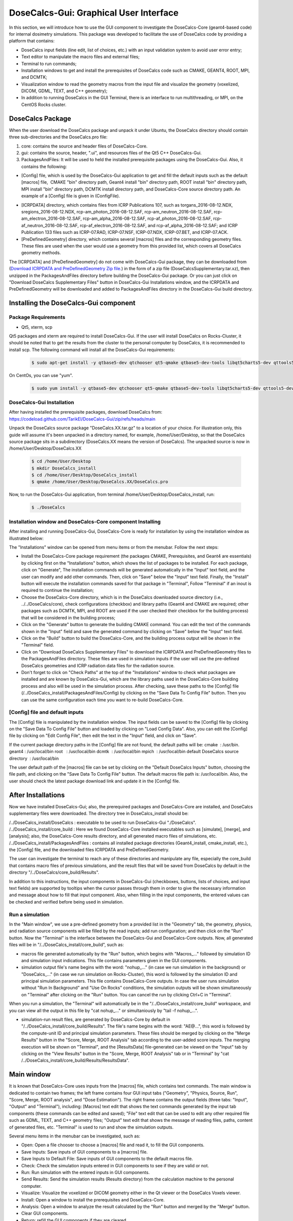 DoseCalcs-Gui: Graphical User Interface
==========================================

In this section, we will introduce how to use the GUI component to investigate the DoseCalcs-Core (geant4-based code) for internal dosimetry simulations. This package was developed to facilitate the use of DoseCalcs code by providing a platform that contains:

.. image:: /images/mainWin.png

- DoseCalcs input fields (line edit, list of choices, etc.) with an input validation system to avoid user error entry;
- Text editor to manipulate the macro files and external files;
- Terminal to run commands;
- Installation windows to get and install the prerequisites of DoseCalcs code such as CMAKE, GEANT4, ROOT, MPI, and DCMTK;
- Visualization window to read the geometry macros from the input file and visualize the geometry (voxelized, DICOM, GDML, TEXT, and C++ geometry);
- In addition to running DoseCalcs in the GUI Terminal, there is an interface to run multithreading, or MPI, on the CentOS Rocks cluster.

DoseCalcs Package
-------------------

When the user download the DoseCalcs package and unpack it under Ubuntu, the DoseCalcs directory should contain three sub-directories and the DoseCalcs.pro file:

1. core: contains the source and header files of DoseCalcs-Core.

2. gui: contains the source, header, ".ui", and resources files of the Qt5 C++ DoseCalcs-Gui. 

3. PackagesAndFiles: It will be used to held the installed prerequisite packages using the DoseCalcs-Gui. Also, it contains the following:

- [Config] file, which is used by the DoseCalcs-Gui application to get and fill the default inputs such as the default [macros] file,  CMAKE "bin" directory path, Geant4 install "bin" directory path, ROOT install "bin" directory path, MPI install "bin" directory path, DCMTK install directory path, and DoseCalcs-Core source directory path. An example of a [Config] file is given in (ConfigFile).

.. .. _ConfigFile:

.. image:: /images/ConfigFile.png

- [ICRPDATA] directory, which contains files from ICRP Publications 107, such as torgans_2016-08-12.NDX, sregions_2016-08-12.NDX, rcp-am_photon_2016-08-12.SAF, rcp-am_neutron_2016-08-12.SAF, rcp-am_electron_2016-08-12.SAF, rcp-am_alpha_2016-08-12.SAF, rcp-af_photon_2016-08-12.SAF, rcp-af_neutron_2016-08-12.SAF, rcp-af_electron_2016-08-12.SAF, and rcp-af_alpha_2016-08-12.SAF; and ICRP Publication 133 files such as ICRP-07.RAD, ICRP-07.NSF, ICRP-07.NDX, ICRP-07.BET, and ICRP-07.ACK.

- [PreDefinedGeometry] directory, which contains several [macros] files and the corresponding geometry files. These files are used when the user would use a geometry from this provided list, which covers all DoseCalcs geometry methods.

The [ICRPDATA] and [PreDefinedGeometry] do not come with DoseCalcs-Gui package, they can be downloaded from (`Download ICRPDATA and PreDefinedGeometry Zip file. <https://drive.google.com/file/d/1v9cmMbN5pNsTiqtlNA18uF_qvtlPtYpD/view?usp=sharing>`_) in the form of a zip file (DoseCalcsSupplementary.tar.xz), then unzipped in the PackagesAndFiles directory before building the DoseCalcs-Gui package. Or you can just click on "Download DoseCalcs Supplementary Files" button in DoseCalcs-Gui Installations window, and the ICRPDATA and PreDefinedGeometry will be downloaded and added to PackagesAndFiles directory in the DoseCalcs-Gui build directory.

Installing the DoseCalcs-Gui component
-------------------------------------------

.. GuiInstallations:

Package Requirements
+++++++++++++++++++++++

* Qt5, xterm, scp  

Qt5 packages and xterm are required to install DoseCalcs-Gui. If the user will install DoseCalcs on Rocks-Cluster, it should be noted that to get the results from the cluster to the personal computer by DoseCalcs, it is recommended to install scp. The following command will install all the DoseCalcs-Gui requirements:

 .. code-block:: bash

   $ sudo apt-get install -y qtbase5-dev qtchooser qt5-qmake qtbase5-dev-tools libqt5charts5-dev qttools5-dev xterm openssh-client openssh-server 

On CentOs, you can use "yum".

 .. code-block:: bash

   $ sudo yum install -y qtbase5-dev qtchooser qt5-qmake qtbase5-dev-tools libqt5charts5-dev qttools5-dev xterm openssh-clients openssh

.. The DoseCalcs application uses the Qt network library for automatic download of prerequisites, and the Qt Painter library for saving data to pdf files; this necessitates the full Qt5 installation by online or offline method.

DoseCalcs-Gui Installation
+++++++++++++++++++++++++++++

After having installed the prerequisite packages, download DoseCalcs from: https://codeload.github.com/TarikEl/DoseCalcs-Gui/zip/refs/heads/main
 
Unpack the DoseCalcs source package "DoseCalcs.XX.tar.gz" to a location of your choice. For illustration only, this guide will assume it's been unpacked in a directory named, for example, /home/User/Desktop, so that the DoseCalcs source package sits in a subdirectory (DoseCalcs.XX means the version of DoseCalcs). The unpacked source is now in /home/User/Desktop/DoseCalcs.XX

 .. code-block:: bash
  
  $ cd /home/User/Desktop
  $ mkdir DoseCalcs_install
  $ cd /home/User/Desktop/DoseCalcs_install
  $ qmake /home/User/Desktop/DoseCalcs.XX/DoseCalcs.pro

Now, to run the DoseCalcs-Gui application, from terminal /home/User/Desktop/DoseCalcs_install, run:  

 .. code-block:: bash

   $ ./DoseCalcs

Installation window and DoseCalcs-Core component Installing 
++++++++++++++++++++++++++++++++++++++++++++++++++++++++++++++

After installing and running DoseCalcs-Gui, DoseCalcs-Core is ready for installation by using the installation window as illustrated below:

.. image:: /images/InsWin.png


The "Installations" window can be opened from menu items or from the menubar. Follow the next steps:

- Install the DoseCalcs-Core package requirement (the packages CMAKE, Prerequisites, and Geant4 are essentials) by clicking first on the "Installations" button, which shows the list of packages to be installed. For each package, click on "Generate", The installation commands will be generated automatically in the "Input" text field, and the user can modify and add other commands. Then, click on "Save" below the "Input" text field. Finally, the "Install" button will execute the installation commands saved for that package in "Terminal", Follow "Terminal" if an inout is required to continue the installation;

- Choose the DoseCalcs-Core directory, which is in the DoseCalcs downloaded source directory (i.e., ../../DoseCalcs/core), check configurations (checkbox) and library paths (Geant4 and CMAKE are required; other packages such as DCMTK, MPI, and ROOT are used if the user checked their checkbox for the building process) that will be considered in the building process;

- Click on the "Generate" button to generate the building CMAKE command. You can edit the text of the commands shown in the "Input" field and save the generated command by clicking on "Save" below the "Input" text field.

- Click on the "Build" button to build the DoseCalcs-Core, and the building process output will be shown in the "Terminal" field.

- Click on "Download DoseCalcs Supplementary Files" to download the ICRPDATA and PreDefinedGeometry files to the PackagesAndFiles directory. These files are used in simulation inputs if the user will use the pre-defined DoseCalcs geometries and ICRP radiation data files for the radiation source. 

- Don't forget to click on "Check Paths" at the top of the "Installations" window to check what packages are installed and are known by DoseCalcs-Gui, which are the library paths used in the DoseCalcs-Core building process and also will be used in the simulation process. After checking, save these paths to the [Config] file (/../DoseCalcs_install/PackagesAndFiles/Config) by clicking on the "Save Data To Config File" button. Then you can use the same configuration each time you want to re-build DoseCalcs-Core.

.. .. _InsWinForDownload: 

.. image:: /images/DownInstPartWin.png

[Config] file and default inputs
++++++++++++++++++++++++++++++++++

The [Config] file is manipulated by the installation window. The input fields can be saved to the [Config] file by clicking on the "Save Data To Config File" button and loaded by clicking on "Load Config Data". Also, you can edit the [Config] file by clicking on "Edit Config File", then edit the text in the "Input" field, and click on "Save".

.. .. _InsWinConfEditFile: 

.. image:: /images/ConfFileEdit.png

If the current package directory paths in the [Config] file are not found, the default paths will be:
cmake  : /usr/bin.
geant4 : /usr/local/bin
root   : /usr/local/bin
dcmtk  : /usr/local/bin
mpich  : /usr/local/bin
default DoseCalcs source directory  : /usr/local/bin

The user default path of the [macros] file can be set by clicking on the "Default DoseCalcs Inputs" button, choosing the file path, and clicking on the "Save Data To Config File" button. The default macros file path is: /usr/local/bin. Also, the user should check the latest package download link and update it in the [Config] file.


After Installations
---------------------

Now we have installed DoseCalcs-Gui; also, the prerequired packages and DoseCalcs-Core are installed, and DoseCalcs supplementary files were downloaded. The directory tree in DoseCalcs_install should be:

/../DoseCalcs_install/DoseCalcs : executable to be used to run DoseCalcs-Gui "./DoseCalcs".
/../DoseCalcs_install/core_build : Here we found DoseCalcs-Core installed executables such as [simulate], [merge], and [analysis]; also, the DoseCalcs-Core results directory, and all generated macro files of simulations, etc.
/../DoseCalcs_install/PackagesAndFiles : contains all installed package directories (Geant4_install, cmake_install, etc.), the [Config] file, and the downloaded files ICRPDATA and PreDefinedGeometry.

The user can investigate the terminal to reach any of these directories and manipulate any file, especially the core_build that contains macro files of previous simulations, and the result files that will be saved from DoseCalcs by default in the directory "/../DoseCalcs/core_build/Results".

In addition to this instructions, the input components in DoseCalcs-Gui (checkboxes, buttons, lists of choices, and input text fields) are supported by tooltips when the cursor passes through them in order to give the necessary information and message about how to fill that input component. Also, when filling in the input components, the entered values can be checked and verified before being used in simulation.

Run a simulation 
++++++++++++++++++++++++++

In the "Main window", we use a pre-defined geometry from a provided list in the "Geometry" tab, the geometry, physics, and radiation source components will be filled by the read inputs; add run configuration; and then click on the "Run" button. Now the "Terminal" is the interface between the DoseCalcs-Gui and DoseCalcs-Core outputs. Now, all generated files will be in "/../DoseCalcs_install/core_build", such as:

- macros file generated automatically by the "Run" button, which begins with "Macros\_..." followed by simulation ID and simulation input indications. This file contains parameters given in the GUI components.

- simulation output file's name begins with the word: "nohup\_..." (in case we run simulation in the background) or "DoseCalcs\_..." (in case we run simulation on Rocks-Cluster), this word is followed by the simulation ID and principal simulation parameters. This file contains DoseCalcs-Core outputs. In case the user runs simulation without "Run In Background" and "Use On Rocks" conditions, the simulation outputs will be shown simultaneously on "Terminal" after clicking on the "Run" button. You can cancel the run by clicking Ctrl+C in "Terminal". 

When you run a simulation, the "Terminal" will automatically be in the "/../DoseCalcs_install/core_build" workspace, and you can view all the output in this file by "cat nohup\_..." or simultaniously by "tail -f nohup\_...".

- simulation-run result files, are generated by DoseCalcs-Core by default in "/../DoseCalcs_install/core_build/Results". The file's name begins with the word: "AE@...", this word is followed by the compute-unit ID and principal simulation parameters. These files should be merged by clicking on the "Merge Results" button in the "Score, Merge, ROOT Analysis" tab according to the user-added score inputs. The merging execution will be shown on "Terminal", and the [ResultsData] file-generated can be viewed on the "Input" tab by clicking on the "View Results" button in the "Score, Merge, ROOT Analysis" tab or in "Terminal" by "cat /../DoseCalcs_install/core_build/Results/ResultsData".



Main window
-------------------

It is known that DoseCalcs-Core uses inputs from the [macros] file, which contains text commands. The main window is dedicated to contain two frames; the left frame contains four GUI input tabs ("Geometry", "Physics, Source, Run", "Score, Merge, ROOT analysis", and "Dose Estimation"). The right frame contains the output fields (three tabs: "Input", "Output" and "Terminal"), including: [Macros] text edit that shows the text commands generated by the input tab components (these commands can be edited and saved); "File" text edit that can be used to edit any other required file such as GDML, TEXT, and C++ geometry files; "Output" text edit that shows the message of reading files, paths, content of generated files, etc. "Terminal" is used to run and show the simulation outputs.

.. .. _OutFrame: 

.. image:: /images/OutFrameTab.png

Several menu items in the menubar can be investigated, such as:

- Open: Open a file chooser to choose a [macros] file and read it, to fill the GUI components.
- Save Inputs: Save inputs of GUI components to a [macros] file.
- Save Inputs to Default File: Save inputs of GUI components to the default macros file.
- Check: Check the simulation inputs entered in GUI components to see if they are valid or not.
- Run: Run simulation with the entered inputs in GUI components.
- Send Results: Send the simulation results (Results directory) from the calculation machine to the personal computer.
- Visualize: Visualize the voxelized or DICOM geometry either in the Qt viewer or the DoseCalcs Voxels viewer. 
- Install: Open a window to install the prerequisites and DoseCalcs-Core.
- Analysis: Open a window to analyze the result calculated by the "Run" button and merged by the "Merge" button.
- Clear GUI components.
- Return: refill the GUI components if they are cleared.
- Clear edit text and terminal window. 
- Exit: Close the DoseCalcs-Gui window.
- About: Read information about the developer and documentation. 

.. .. _MenuItems: 

.. image:: /images/MenuWin.png

.. .. _ToolTipExample: 

.. image:: /images/ToolTip.png

For each simulation unit (geometry, physics, source, run, score, and ROOT analysis), there are several inputs grouped in a groupbox. A groupbox begins with a checkbox that is used to enable the filling of inputs when reading a [Macros] file or not.


Materials and Geometry Window
++++++++++++++++++++++++++++++

The materials can be manipulated by clicking on the "Edit" button in "Material Data" in the "Geometry" tab. A new frame will be generated to manipulate the material data, such as by creating elements, adding and creating materials, etc. 

.. .. _MatFrame: 

.. image:: /images/MatCreaframe.png

The simulation geometry can be manipulated in this tab by clicking on the "Edit" button in "Geometry Data" in the "Geometry" tab. A new frame will be generated according to the "Geometry Method" checked, to manipulate the solids, volumes, voxels, etc.

.. .. _GeoTab: 

.. image:: /images/GeomContFrame.png

.. .. _StylizedGeoFrame: 

.. image:: /images/GeomGDMLFrame.png

.. .. _VoxelizedGeoFrame:

.. image:: /images/GeomVoxFrame.png

.. .. _DICOMGeoFrame: 

.. image:: /images/GeomDICOMFrame.png

Several geometry and materials [macros] files of all DoseCalcs geometry methods were prepared to be used directly by the user. First, check the "Use Pre-defined" checkbox, then choose any geometry from the list provided. Each time you choose a file, the corresponding [macros] file will be read and automatically fill DoseCalcs-Gui inputs. To view the materials, world, and geometry macros, the user should click on the "Show Commands" buttons.

* Simulate geometries with one radiation source and physics configuration.

In the "Geometry" tab, by checking the checkbox under this groupbox (MultiGeom) the user can select a number of [Macros] files, each of which contains different geometry data. When selecting the files, the user can check the validity of the inputs in each file and open a file edit if any syntax errors occur. If all files go well, the user should fill in the physics and radiation source data, then run the simulation. Each geometry data file will be grouped with physics and radiation source configuration to compose the [Macros] files of DoseCalcs-Core and run.

.. .. _MultiGeom: 

.. image:: /images/MultiGeom.png

Geometry visualization windows
+++++++++++++++++++++++++++++++

In order to prevent any geometrical problems in simulation, DoseCalcs-Gui comes with two visualization editors: the Geant4 QT viewer and the Voxelized Geometry viewer. By clicking on "Visualize" button in the "Geometry" tab, a chooser will list two editors for visualization. 
across x, y, or z plan
.. .. _VisChoser: 

.. image:: /images/VisChooserDialog.png

For voxelized and tetrahedral geometries visualization using the Qt viewer, the user is asked to set the phantom limits across the x, y, or z plan to visualize in order to avoid memory problems.

* Geant4 QT visualization

The Geant4 QT viewer is launched by invoking the [simulate] executable, which necessitates the materials and geometry, physics, and radiation source inputs.

.. .. _QtVisWin: 

.. image:: /images/QtVis.png

* DoseCalcs visualization

The voxelized geometry viewer necessitates the geometry inputs given in the "Geometry" tab, such as the numebers and sizes of voxels and the Voxels IDs data file for VoxIDs and DICOM geometry methods.

.. .. _DoseCalcsVisWin: 

.. image:: /images/DoseCalcsVisVoxels.png



Physics, Radiation Source, and Run Window
++++++++++++++++++++++++++++++++++++++++++++

The physics and radiation source configuration can be manipulated in the "Physics and Source" tab, which contains several input components to be filled in order to create a physics and radiation source model.

.. .. _PhyRadSrcTab: 

.. image:: /images/PhySrcWin.png


Now, DoseCalcs-Core can be executed since simulation inputs are given in the "Geometry" and "Physics, Source, and Run" tabs; this is done by manipulating the "Run and Merge" group (RunGrBox) in the "Run and Score" tab. First, you should specify the number of events, number of threads for multithreading mode, or number of ranks for MPI mode.
Before running, you can visualize the input file to be simulated in the "Output" tab by clicking on the "View" button. When you click on the "Run" button, a message will be shown that contains the principal simulation inputs as shown in (SimMessRun).

.. .. _RunGrBox: 

.. image:: /images/RunScrWin.png


When clicking on the "Run" button in the "Physics, Source, Run" tab or in the menubar, DoseCalcs checks the validity of simulation geometry, radiation source, and physics inputs. If there is any error in these inputs, a simple message dialog will be shown to give information about which inputs are not correct (DoseCalcsTestInputsMsgBox), and nothing will be done until the error is corrected. If all inputs go well, a message box (DoseCalcsRunMsgBox) will be shown to give you the main simulation inputs that will be simulated and to confirm the run by clicking on the "yes" button in this message box.

.. .. _DoseCalcsTestInputsMsgBox: 

.. image:: /images/TestInputsMsgBox.png

.. .. _DoseCalcsRunMsgBox: 

.. image:: /images/SimOutMessagePanel.png

In general, the default execution of DoseCalcs will be locally, and simulation progress messages will be shown on the terminal. This can be cancelled by clicking "Ctrl+c" or by closing the DoseCalcs-Gui application. To avoid this canceling method, you can execute the simulation in the background by checking the "Run in Background" checkbox in the "Physics, Source, Run" tab. In this case, the execution can be terminated when the calculation has been terminated or by using the terminal "top" command to get the process ID of [simulate] process and then killing it with "kill ID".

If the user is on Rocks-Cluster with the CentOS operation system (or wants to install and use Rocks-Cluster on a machine), and he would benefit from the parallel calculation, then he should activate the "Use on Rocks" checkbox to show the Rocks execution frame (DoseCalcsRunMsgBox), and choose if the execution of the simulation will be in MPI mode or MT mode. The execution on Rocks, as it is known, is constructed in the form of a head node and slave nodes. The DoseCalcs application should be installed on the head node, which is visible and controlled by the user as in a personal computer system. Then, when user click on the "Run" button, automatically, a Rocks execution file is generated to distribute the calculation on slave nodes, and the result will be written to the files in the directory chosen in the head node. During simulation, the user can stop a simulation that is in execution state by clicking on "Stop Job" and choosing the simulation to be stopped in a list of simulations, or just check the output of the current simulations by clicking on "Check" and choosing the simulation to be checked in a list of simulations. The "Check" button serves to read the simulation output file created by the Rocks Job execution file, its name begins with "DoseCalcs" followed by the simulation main inputs. To check the state of all DoseCalcs executed simulations on the Rocks-Cluster, click on "qstat" button.   

The difference between MPI and MT computational modes is that in MT, the simulation geometry and physics data are initialized once, in the head node memory, where a slave node just reads this data to simulate the appropriate number of events. In this case, the total number of events in all slaves shouldn't exceed the INT_SIZE as recommanded by Geant4. Whereas in MPI mode, the initialization is done on each slave node, which can cause a problem in the memory of the system in some cases when a geometry requires a large memory, each slave node can simulate INT_SIZE as the maximum number of events.

.. .. _DoseCalcsRocksFrame: 

.. image:: /images/RocksFrame.png


The button ">" in the "Run" groupbox is used to automatically calculate the number of sub-simulations that will be executed according to the radiation source configuration given by the user. Another option is provided, the user can check the checkbox in the "Run" groupbox or "</>" in the menubar to activate the [Macros] file editing, then manually change any commands in the "Macros" text field and save it to be used as an input file for DoseCalcs-Core. 


 
Score, Merge, ROOT Analysis window
+++++++++++++++++++++++++++++++++++++

.. .. _RunScoTab: 

.. image:: /images/RunScrWin.png

The results generated by the "Run" button for each thread and/or rank can be merged using the "Merge Results" button in the "Run and Merge" groupbox, which invokes the "merge" executable of DoseCalcs-Core to produce data according to the parameters filled in the "Score" groupbox. The generated results can be viewed by clicking on "View Results" in the "Merge" groupbox.

.. .. _MergeResOut: 

.. image:: /images/SourceDir.png

By filling in the input components in the "Graphs Data" and "Graphs Parameters" input groupbox, the "Generate" button invokes the "analysis" executable of DoseCalcs-Core to generate ROOT graphs in several formats, Latex tables, text tables, CSV tables, etc.

DoseCalcs Analysis Window
++++++++++++++++++++++++++++

In addition to the ROOT analysis interface, the DoseCalcs-Gui analysis window provides a powerful utility for internal dosimetry analysis, using an editor containing input components, graphs, and table spaces. For particles and radionuclides, the internal dosimetric quantities such as AE, AF, SAF, AD, S, H, E, and DR in the simulated geometries can be generated in graphs and tables to be saved in PDF files.

First, the [ResultsData] file should be read to fill in the input component parameters.

For a graph of DoseCalcs result comparison with a reference, the reference file should be read, in order to generate the relative difference, relative difference percent, and ratio of the compared data set.

Another type of graph can be generated with data such as relative standard deviation, simulation time, cross-section, and quantity variation in function of mass, volume, and density.

It should be noted that this frame uses just the run, score, and ROOT Analysis inputs defined in the "Run, Score, and ROOT Analysis" tab.

.. .. _DoseCalcsAnaWin: 

.. image:: /images/AnaWin.png

.. Dose Estimation Window
.. ++++++++++++++++++++++++++

.. In the  "Dose Estimation" tab (DoseCalcsDoseEstimationWindow), the ICRP files such as radionuclides data files, radiopharmaceutical biokinetic data, specific absorbed fraction files, and geometry files for adult male and female are investigated in order to estimate the internal dosimetry estimation for adult, and classify the radionuclides in function of dose. Also, the user can use its calculated specific absorbed fraction and biokinetics data for a specific phantom, to classify the radionuclides and calculate absorbed dose in that specific phantom.

.. To read the ICRP files, click on the "Read ICRP Data" button in the "Dose Estimation" tab, or "Read User Data" to read specific absorbed fraction data from the [ResultsData] file, generated by the "Run" and "Merge" buttons.

.. To classify the radionuclides according to the internal dosimetry quantity chosen (AE, AF, SAF, S, H, E), click on the "List Radionuclides" button, but before, specify the configuration in which the radionuclides will be classified, such as, source-target, phantom, quantity, and quantity limits, periode limits, particle emitted, etc. The result will be shown in table space, in ascending or descending order (TableRadClassWindow1)

.. To estimate the dose from internal administration of a radiopharmaceutical, the user should add the biokinetics data by clicking on the "Add Model Data" button, which shows a table to be filled manually, which will then be used in the calculation after adding the administered activity and clicking on the "Generate" button. To use these radiopharmaceutical biokinetics data, click on the "Save Model Data" button. The result will be shown in table space (TableRadClassWindow2)

.. .. .. _DoseCalcsDoseEstimationWindow: 

.. .. image:: /images/DoseEstimationWindow.png

.. .. .. _DoseCalcsTableRadClassWindow1: 

.. .. image:: /images/TableRadClassWindow1.png

.. .. .. _DoseCalcsTableRadClassWindow2: 

.. .. image:: /images/TableRadClassWindow2.png

.. Tips   
.. ------

.. - Terminal and output areas can be cleared by clicking on "clear" in the menubar.




.. Applications 
.. --------------

.. To check the use of DoseCalcs-Gui, please follow the installation instructions, launch DoseCalcs-Gui, and read any of the [macros] files. An example is given in the video below.

